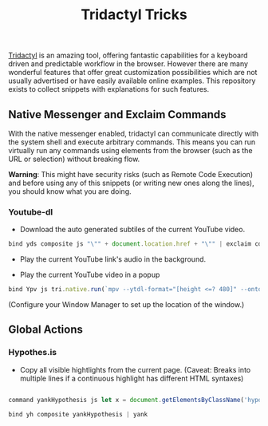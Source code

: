 #+TITLE: Tridactyl Tricks



[[https://github.com/tridactyl/tridactyl][Tridactyl]] is an amazing tool, offering fantastic capabilities for a keyboard driven and predictable workflow in the browser. However there are many wonderful features that offer great customization possibilities which are not usually advertised or have easily available online examples. This repository exists to collect snippets with explanations for such features.


** Native Messenger and Exclaim Commands

   With the native messenger enabled, tridactyl can communicate directly with the system shell and execute arbitrary commands. This means you can run virtually run any commands using elements from the browser (such as the URL or selection) without breaking flow.

   *Warning*: This might have security risks (such as Remote Code Execution) and before using any of this snippets (or writing new ones along the lines), you should know what you are doing.

*** Youtube-dl
    - Download the auto generated subtiles of the current YouTube video.
    #+begin_src js
      bind yds composite js "\"" + document.location.href + "\"" | exclaim cd $HOME/Downloads/ && youtube-dl --write-auto-sub --skip-download
    #+end_src

    - Play the current YouTube link's audio in the background.
      

    - Play the current YouTube video in a popup
    
    #+begin_src js
      bind Ypv js tri.native.run(`mpv --ytdl-format="[height <=? 480]" --ontop --geometry=20%x20% '${document.location.href}'`)
    #+end_src
    
      (Configure your Window Manager to set up the location of the window.)

** Global Actions    
*** Hypothes.is
    
    - Copy all visible hightlights from the current page. (Caveat: Breaks into multiple lines if a continuous highlight has different HTML syntaxes)
    #+begin_src js

      command yankHypothesis js let x = document.getElementsByClassName('hypothesis-highlight'); let t = ""; for (let j =0;j <x.length; j++) {t = t + '\n\n' + x[j].innerHTML}; function h () {return t}; h()

      bind yh composite yankHypothesis | yank
    #+end_src
